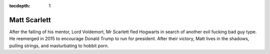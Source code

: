 :tocdepth: 1

.. _matt:

Matt Scarlett
=============

After the falling of his mentor, Lord Voldemort, Mr Scarlett fled Hogwarts in
search of another evil fucking bad guy type. He reemerged in 2015 to encourage
Donald Trump to run for president. After their victory, Matt lives in the
shadows, pulling strings, and masturbating to hobbit porn.
